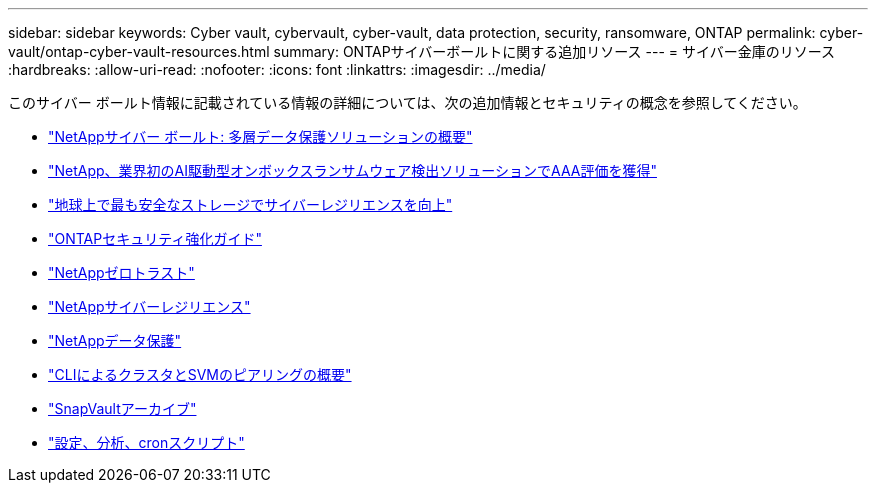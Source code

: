 ---
sidebar: sidebar 
keywords: Cyber vault, cybervault, cyber-vault, data protection, security, ransomware, ONTAP 
permalink: cyber-vault/ontap-cyber-vault-resources.html 
summary: ONTAPサイバーボールトに関する追加リソース 
---
= サイバー金庫のリソース
:hardbreaks:
:allow-uri-read: 
:nofooter: 
:icons: font
:linkattrs: 
:imagesdir: ../media/


[role="lead"]
このサイバー ボールト情報に記載されている情報の詳細については、次の追加情報とセキュリティの概念を参照してください。

* link:https://www.netapp.com/pdf.html?item=/media/108397-sb-4289-netapp-cyber-vaulting.pdf["NetAppサイバー ボールト: 多層データ保護ソリューションの概要"^]
* link:https://www.netapp.com/newsroom/press-releases/news-rel-20240626-477898/["NetApp、業界初のAI駆動型オンボックスランサムウェア検出ソリューションでAAA評価を獲得"^]
* link:https://www.netapp.com/blog/unified-data-storage-for-the-ai-era/#article3["地球上で最も安全なストレージでサイバーレジリエンスを向上"^]
* link:https://docs.netapp.com/us-en/ontap/ontap-security-hardening/security-hardening-overview.html["ONTAPセキュリティ強化ガイド"^]
* link:https://docs.netapp.com/us-en/ontap/zero-trust/zero-trust-overview.html["NetAppゼロトラスト"^]
* link:https://www.netapp.com/cyber-resilience/["NetAppサイバーレジリエンス"^]
* link:https://www.netapp.com/cyber-resilience/data-protection/["NetAppデータ保護"^]
* link:https://docs.netapp.com/us-en/ontap/peering/index.html["CLIによるクラスタとSVMのピアリングの概要"^]
* link:https://docs.netapp.com/us-en/ontap/concepts/snapvault-archiving-concept.html["SnapVaultアーカイブ"^]
* link:https://github.com/NetApp/ransomeware-cybervault-automation["設定、分析、cronスクリプト"^]

